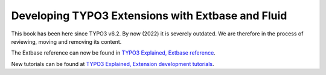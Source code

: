 ==================================================
Developing TYPO3 Extensions with Extbase and Fluid
==================================================

This book has been here since TYPO3 v6.2. By now (2022) it is severely outdated.
We are therefore in the process of reviewing, moving and removing its content.

The Extbase reference can now be found in `TYPO3 Explained, Extbase
reference <https://docs.typo3.org/m/typo3/reference-coreapi/11.5/en-us/ExtensionArchitecture/Extbase/Reference/Index.html>`__.

New tutorials can be found at
`TYPO3 Explained, Extension development tutorials <https://docs.typo3.org/m/typo3/reference-coreapi/11.5/en-us/ExtensionArchitecture/Tutorials/Index.html>`__.
